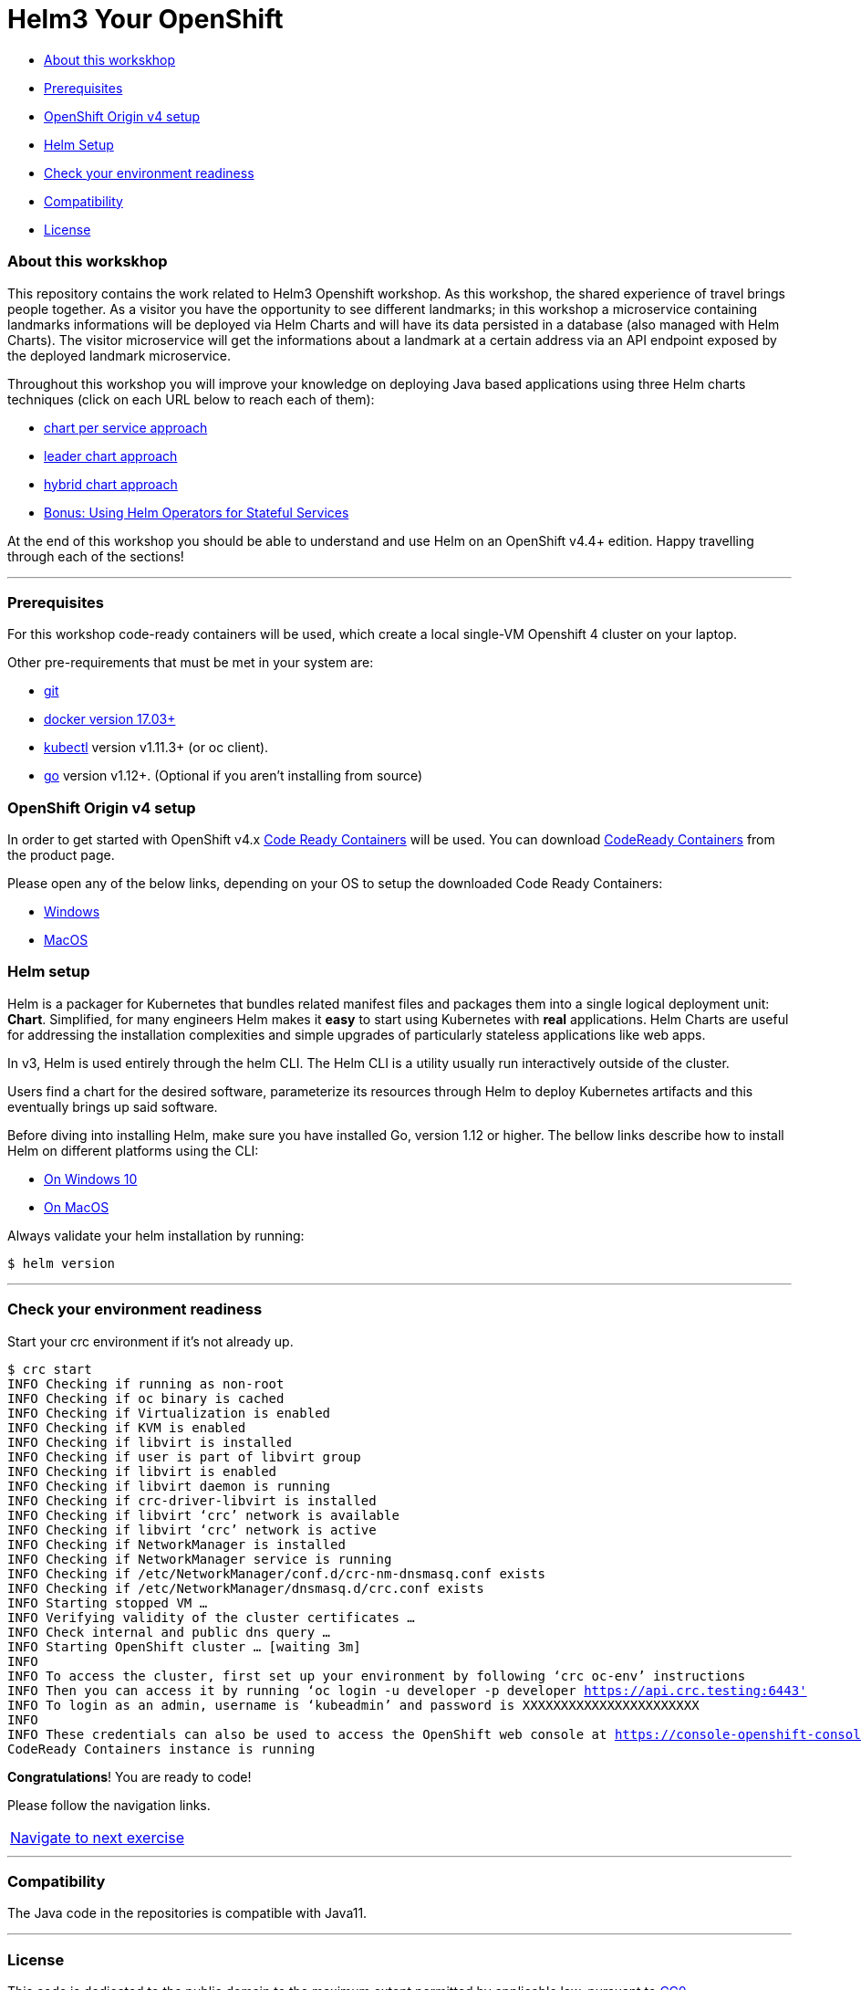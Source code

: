 = Helm3 Your OpenShift 

* <<about_this_workskhop,About this workskhop>>
* <<prerequisites, Prerequisites>>
* <<openshift-origin-v4-setup,OpenShift Origin v4 setup>>
* <<helm-setup,Helm Setup>>
* <<check-your-environment-readiness, Check your environment readiness>>
* <<compatibility,Compatibility>>
* <<license,License>>

=== About this workskhop
This repository contains the work related to Helm3 Openshift workshop.
As this workshop, the shared experience of travel brings people together. As a visitor you have the opportunity to see different landmarks; in this workshop a  microservice containing landmarks informations will be deployed via Helm Charts and will have its data persisted in a database (also managed with Helm Charts). The visitor microservice will get the informations about a landmark at a certain address via an API endpoint exposed by the deployed landmark microservice.

Throughout this workshop you will improve your knowledge on deploying Java based applications using three Helm charts techniques (click on each URL below to reach each of them):

* https://github.com/ammbra/landmark[chart per service approach]
* https://github.com/ammbra/landmark/tree/feature/leader-chart-lab[leader chart approach]
* https://github.com/ammbra/visitor[hybrid chart approach]
* <<bonus.adoc#, Bonus: Using Helm Operators for Stateful Services>>

At the end of this workshop you should be able to understand and use Helm on an OpenShift v4.4+ edition. 
Happy travelling through each of the sections!

'''
=== Prerequisites
For this workshop code-ready containers will be used, which create a local single-VM Openshift 4 cluster on your laptop.

Other pre-requirements that must be met in your system are:

* https://git-scm.com/downloads[git]
* https://docs.docker.com/install/[docker version 17.03+]
* https://kubernetes.io/docs/tasks/tools/install-kubectl/[kubectl] version v1.11.3+ (or oc client).
* https://golang.org/dl/[go] version v1.12+. (Optional if you aren’t installing from source)

=== OpenShift Origin v4 setup

In order to get started with OpenShift v4.x https://github.com/code-ready/crc[Code Ready Containers] will be used.
You can download https://developers.redhat.com/products/codeready-containers[CodeReady Containers] from the product page.

Please open any of the below links, depending on your OS to setup the downloaded Code Ready Containers:

* https://developers.redhat.com/openshift/local-openshift-windows/[Windows]
* https://developers.redhat.com/openshift/local-openshift-macos/[MacOS]

=== Helm setup

Helm is a packager for Kubernetes that bundles related manifest files and packages them into a single logical deployment unit: *Chart*.
Simplified, for many engineers Helm makes it *easy* to start using Kubernetes with *real* applications.
Helm Charts are useful for addressing the installation complexities and simple upgrades of particularly stateless applications like web apps.

In v3, Helm is used entirely through the helm CLI.
The Helm CLI is a utility usually run interactively outside of the cluster.

Users find a chart for the desired software, parameterize its resources through Helm to deploy Kubernetes artifacts and this eventually brings up said software.

Before diving into installing Helm, make sure you have installed Go, version 1.12 or higher.
The bellow links describe how to install Helm on different platforms using the CLI:

** https://docs.openshift.com/container-platform/4.4/cli_reference/helm_cli/getting-started-with-helm-on-openshift-container-platform.html#on-windows-10[On Windows 10]
** https://docs.openshift.com/container-platform/4.4/cli_reference/helm_cli/getting-started-with-helm-on-openshift-container-platform.html#on-macos[On MacOS]

Always validate your helm installation by running:

[source, bash, subs="normal,attributes"]
----
$ helm version
----
'''

=== Check your environment readiness
Start your crc environment if it’s not already up.

[source, bash, subs="normal,attributes"]
----
$ crc start
INFO Checking if running as non-root
INFO Checking if oc binary is cached
INFO Checking if Virtualization is enabled
INFO Checking if KVM is enabled
INFO Checking if libvirt is installed
INFO Checking if user is part of libvirt group
INFO Checking if libvirt is enabled
INFO Checking if libvirt daemon is running
INFO Checking if crc-driver-libvirt is installed
INFO Checking if libvirt ‘crc’ network is available
INFO Checking if libvirt ‘crc’ network is active
INFO Checking if NetworkManager is installed
INFO Checking if NetworkManager service is running
INFO Checking if /etc/NetworkManager/conf.d/crc-nm-dnsmasq.conf exists
INFO Checking if /etc/NetworkManager/dnsmasq.d/crc.conf exists
INFO Starting stopped VM …
INFO Verifying validity of the cluster certificates …
INFO Check internal and public dns query …
INFO Starting OpenShift cluster … [waiting 3m]
INFO
INFO To access the cluster, first set up your environment by following ‘crc oc-env’ instructions
INFO Then you can access it by running ‘oc login -u developer -p developer https://api.crc.testing:6443'
INFO To login as an admin, username is ‘kubeadmin’ and password is XXXXXXXXXXXXXXXXXXXXXXX
INFO
INFO These credentials can also be used to access the OpenShift web console at https://console-openshift-console.apps-crc.testing
CodeReady Containers instance is running
----

*Congratulations*! You are ready to code!

Please follow the navigation links.
|===
 https://github.com/ammbra/landmark[Navigate to next exercise]
|===

'''
=== Compatibility

The Java code in the repositories is compatible with Java11.

'''
=== License

This code is dedicated to the public domain to the maximum extent permitted by applicable law, pursuant to http://creativecommons.org/publicdomain/zero/1.0/[CC0].
